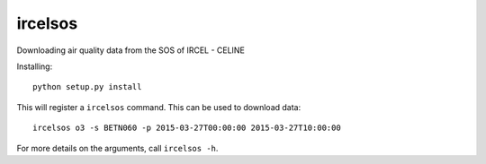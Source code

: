 ircelsos
========

Downloading air quality data from the SOS of IRCEL - CELINE

Installing::

    python setup.py install

This will register a ``ircelsos`` command. This can be used to download data::

    ircelsos o3 -s BETN060 -p 2015-03-27T00:00:00 2015-03-27T10:00:00

For more details on the arguments, call ``ircelsos -h``.
